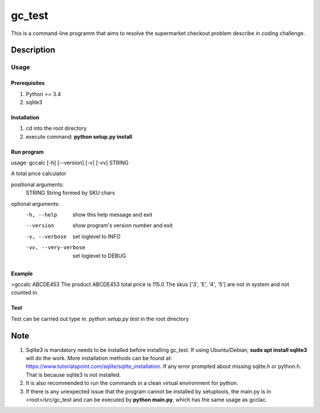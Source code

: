 =======
gc_test
=======


This is a command-line programm that aims to resolve the supermarket checkout problem describe in coding challenge.


Description
===========

Usage
-----

Prerequisites
^^^^^^^^^^^^^
1. Python >= 3.4
2. sqlite3

Installation
^^^^^^^^^^^^
1. cd into the root directory
2. execute command: **python setup.py install**

Run program
^^^^^^^^^^^
usage: gccalc [-h] [--version] [-v] [-vv] STRING

A total price calculator

positional arguments:
  STRING               String formed by SKU chars

optional arguments:
  -h, --help             show this help message and exit
  --version              show program's version number and exit
  -v, --verbose          set loglevel to INFO
  -vv, --very-verbose    set loglevel to DEBUG

Example
^^^^^^^
>gccalc ABCDE453
The product ABCDE453 total price is 115.0
The skus ['3', 'E', '4', '5'] are not in system and not counted in.

Test
^^^^
Test can be carried out type in:
*python setup.py test* in the root directory 

Note
====

1. Sqlite3 is mandatory needs to be installed before installing gc_test. If using Ubuntu/Debian, **sudo apt install sqlite3** will do the work. More installation methods can be found at: `https://www.tutorialspoint.com/sqlite/sqlite_installation <https://www.tutorialspoint.com/sqlite/sqlite_installation>`_. If any error prompted about missing sqlite.h or python.h. That is because sqlite3 is not installed.
2. It is also recommended to run the commands in a clean virtual environment for python.
3. If there is any unexpected issue that the program cannot be installed by setuptools, the main.py is in <root>/src/gc_test and can be executed by **python main.py**, which has the same usage as gcclac.